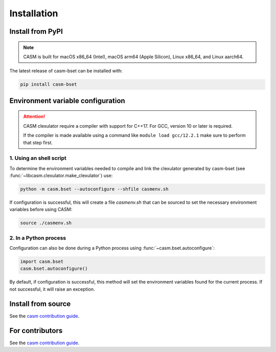 Installation
============


Install from PyPI
-----------------

.. note::

    CASM is built for macOS x86_64 (Intel), macOS arm64 (Apple Silicon), Linux x86_64, and Linux aarch64.

The latest release of casm-bset can be installed with:

.. code-block:: bash

    pip install casm-bset


.. _casm-bset-configuration:

Environment variable configuration
----------------------------------

.. attention::

    CASM clexulator require a compiler with support for C++17. For GCC, version 10 or later is required.

    If the compiler is made available using a command like ``module load gcc/12.2.1`` make sure to perform that step first.


1. Using an shell script
^^^^^^^^^^^^^^^^^^^^^^^^

To determine the environment variables needed to compile and link the clexulator generated by casm-bset (see :func:`~libcasm.clexulator.make_clexulator`) use:

.. code-block:: bash

    python -m casm.bset --autoconfigure --shfile casmenv.sh

If configuration is successful, this will create a file `casmenv.sh` that can be sourced to set the necessary environment variables before using CASM:

.. code-block:: bash

    source ./casmenv.sh


2. In a Python process
^^^^^^^^^^^^^^^^^^^^^^

Configuration can also be done during a Python process using :func:`~casm.bset.autoconfigure`:

.. code-block:: Python

    import casm.bset
    casm.bset.autoconfigure()

By default, if configuration is successful, this method will set the environment variables found for the current process. If not successful, it will raise an exception.


Install from source
-------------------

See the `casm contribution guide`_.


For contributors
----------------

See the `casm contribution guide`_.


.. _`casm contribution guide`: https://prisms-center.github.io/CASMcode_docs/pages/contributing_to_casm_packages/
